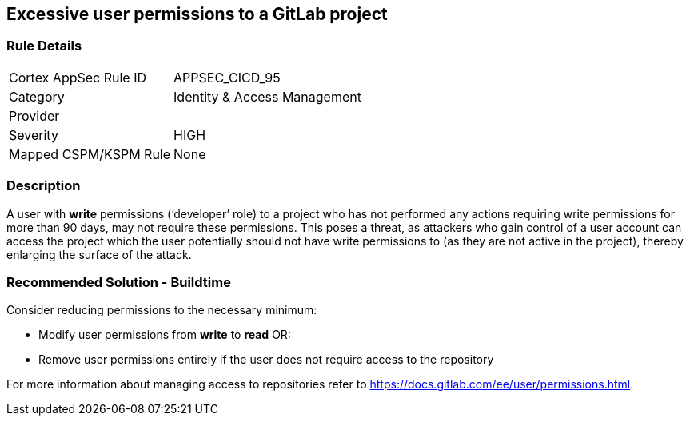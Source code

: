 == Excessive user permissions to a GitLab project

=== Rule Details

[cols="1,2"]
|===
|Cortex AppSec Rule ID |APPSEC_CICD_95
|Category |Identity & Access Management
|Provider |
|Severity |HIGH
|Mapped CSPM/KSPM Rule |None
|===


=== Description 

A user with **write** permissions (‘developer’ role) to a project who has not performed any actions requiring write permissions for more than 90 days, may not require these permissions. This poses a threat, as attackers who gain control of a user account can access the project which the user potentially should not have write permissions to (as they are not active in the project), thereby enlarging the surface of the attack.



=== Recommended Solution - Buildtime

Consider reducing permissions to the necessary minimum:

* Modify user permissions from **write** to **read** OR:

* Remove user permissions entirely if the user does not require access to the repository

For more information about managing access to repositories refer to https://docs.gitlab.com/ee/user/permissions.html.

